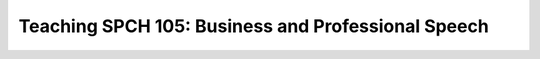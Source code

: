 Teaching SPCH 105: Business and Professional Speech
===================================================
